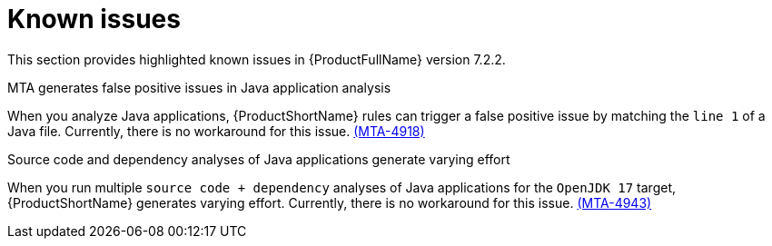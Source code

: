 :_template-generated: 2024-12-04
:_mod-docs-content-type: REFERENCE

[id="known-issues-7-2-2_{context}"]
= Known issues

This section provides highlighted known issues in {ProductFullName} version 7.2.2.

.MTA generates false positive issues in Java application analysis
When you analyze Java applications, {ProductShortName} rules can trigger a false positive issue by matching the `line 1` of a Java file. Currently, there is no workaround for this issue. link:https://issues.redhat.com/browse/MTA-4918[(MTA-4918)]

.Source code and dependency analyses of Java applications generate varying effort
When you run multiple `source code + dependency` analyses of Java applications for the `OpenJDK 17` target, {ProductShortName} generates varying effort. Currently, there is no workaround for this issue. link:https://issues.redhat.com/browse/MTA-4943[(MTA-4943)]